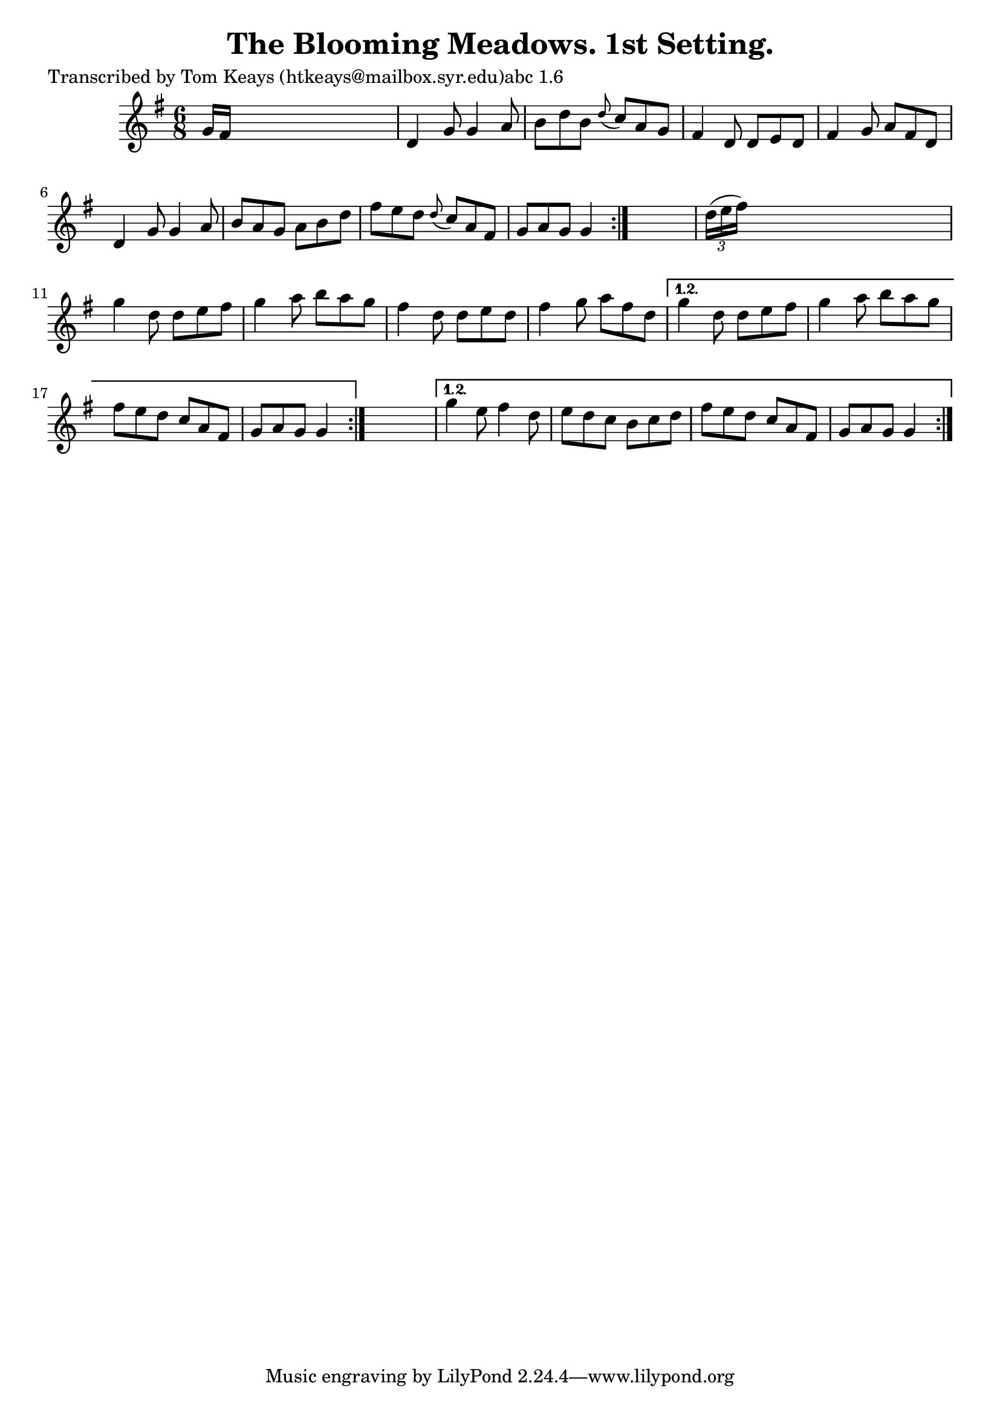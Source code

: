 
\version "2.16.2"
% automatically converted by musicxml2ly from xml/0917_tk.xml

%% additional definitions required by the score:
\language "english"


\header {
    poet = "Transcribed by Tom Keays (htkeays@mailbox.syr.edu)abc 1.6"
    encoder = "abc2xml version 63"
    encodingdate = "2015-01-25"
    title = "The Blooming Meadows. 1st Setting."
    }

\layout {
    \context { \Score
        autoBeaming = ##f
        }
    }
PartPOneVoiceOne =  \relative g' {
    \repeat volta 2 {
        \repeat volta 2 {
            \repeat volta 2 {
                \key g \major \time 6/8 g16 [ fs16 ] s8*5 | % 2
                d4 g8 g4 a8 | % 3
                b8 [ d8 b8 ] \grace { d8 ( } c8 ) [ a8 g8 ] | % 4
                fs4 d8 d8 [ e8 d8 ] | % 5
                fs4 g8 a8 [ fs8 d8 ] | % 6
                d4 g8 g4 a8 | % 7
                b8 [ a8 g8 ] a8 [ b8 d8 ] | % 8
                fs8 [ e8 d8 ] \grace { d8 ( } c8 ) [ a8 fs8 ] | % 9
                g8 [ a8 g8 ] g4 }
            s8 | \barNumberCheck #10
            \times 2/3  {
                d'16 ( [ e16 fs16 ) ] }
            s8*5 | % 11
            g4 d8 d8 [ e8 fs8 ] | % 12
            g4 a8 b8 [ a8 g8 ] | % 13
            fs4 d8 d8 [ e8 d8 ] | % 14
            fs4 g8 a8 [ fs8 d8 ] }
        \alternative { {
                | % 15
                g4 d8 d8 [ e8 fs8 ] | % 16
                g4 a8 b8 [ a8 g8 ] | % 17
                fs8 [ e8 d8 ] c8 [ a8 fs8 ] | % 18
                g8 [ a8 g8 ] g4 }
            } s8 }
    \alternative { {
            | % 19
            g'4 e8 fs4 d8 | \barNumberCheck #20
            e8 [ d8 c8 ] b8 [ c8 d8 ] | % 21
            fs8 [ e8 d8 ] c8 [ a8 fs8 ] | % 22
            g8 [ a8 g8 ] g4 }
        } }


% The score definition
\score {
    <<
        \new Staff <<
            \context Staff << 
                \context Voice = "PartPOneVoiceOne" { \PartPOneVoiceOne }
                >>
            >>
        
        >>
    \layout {}
    % To create MIDI output, uncomment the following line:
    %  \midi {}
    }

